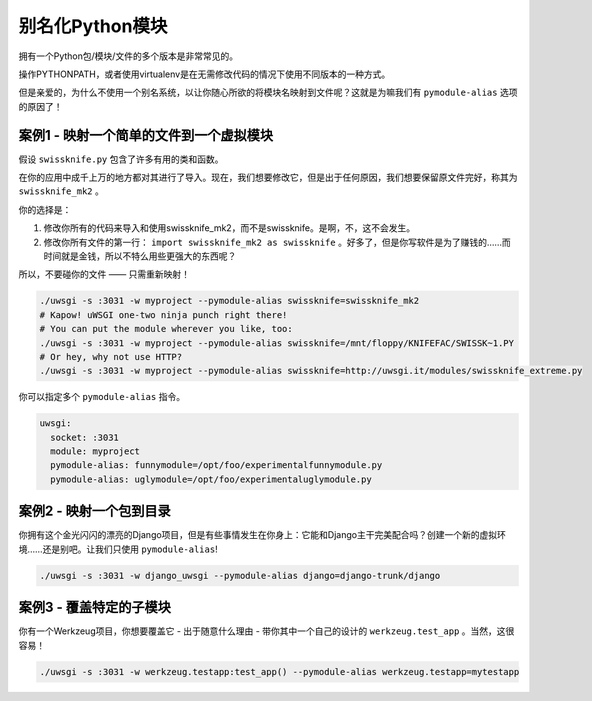 别名化Python模块
=======================

拥有一个Python包/模块/文件的多个版本是非常常见的。

操作PYTHONPATH，或者使用virtualenv是在无需修改代码的情况下使用不同版本的一种方式。

但是亲爱的，为什么不使用一个别名系统，以让你随心所欲的将模块名映射到文件呢？这就是为嘛我们有 ``pymodule-alias`` 选项的原因了！


案例1 - 映射一个简单的文件到一个虚拟模块
--------------------------------------------------

假设 ``swissknife.py`` 包含了许多有用的类和函数。

在你的应用中成千上万的地方都对其进行了导入。现在，我们想要修改它，但是出于任何原因，我们想要保留原文件完好，称其为 ``swissknife_mk2`` 。

你的选择是：

1) 修改你所有的代码来导入和使用swissknife_mk2，而不是swissknife。是啊，不，这不会发生。
2) 修改你所有文件的第一行： ``import swissknife_mk2 as swissknife`` 。好多了，但是你写软件是为了赚钱的……而时间就是金钱，所以不特么用些更强大的东西呢？

所以，不要碰你的文件 —— 只需重新映射！

.. code-block:: sh

    ./uwsgi -s :3031 -w myproject --pymodule-alias swissknife=swissknife_mk2
    # Kapow! uWSGI one-two ninja punch right there!
    # You can put the module wherever you like, too:
    ./uwsgi -s :3031 -w myproject --pymodule-alias swissknife=/mnt/floppy/KNIFEFAC/SWISSK~1.PY
    # Or hey, why not use HTTP?
    ./uwsgi -s :3031 -w myproject --pymodule-alias swissknife=http://uwsgi.it/modules/swissknife_extreme.py

你可以指定多个 ``pymodule-alias`` 指令。

.. code-block:: yaml

    uwsgi:
      socket: :3031
      module: myproject
      pymodule-alias: funnymodule=/opt/foo/experimentalfunnymodule.py
      pymodule-alias: uglymodule=/opt/foo/experimentaluglymodule.py


案例2 - 映射一个包到目录
------------------------------------------

你拥有这个金光闪闪的漂亮的Django项目，但是有些事情发生在你身上：它能和Django主干完美配合吗？创建一个新的虚拟环境……还是别吧。让我们只使用 ``pymodule-alias``!

.. code-block:: py

  ./uwsgi -s :3031 -w django_uwsgi --pymodule-alias django=django-trunk/django


案例3 - 覆盖特定的子模块
-------------------------------------

你有一个Werkzeug项目，你想要覆盖它 - 出于随意什么理由 - 带你其中一个自己的设计的 ``werkzeug.test_app`` 。当然，这很容易！

.. code-block:: python

    ./uwsgi -s :3031 -w werkzeug.testapp:test_app() --pymodule-alias werkzeug.testapp=mytestapp